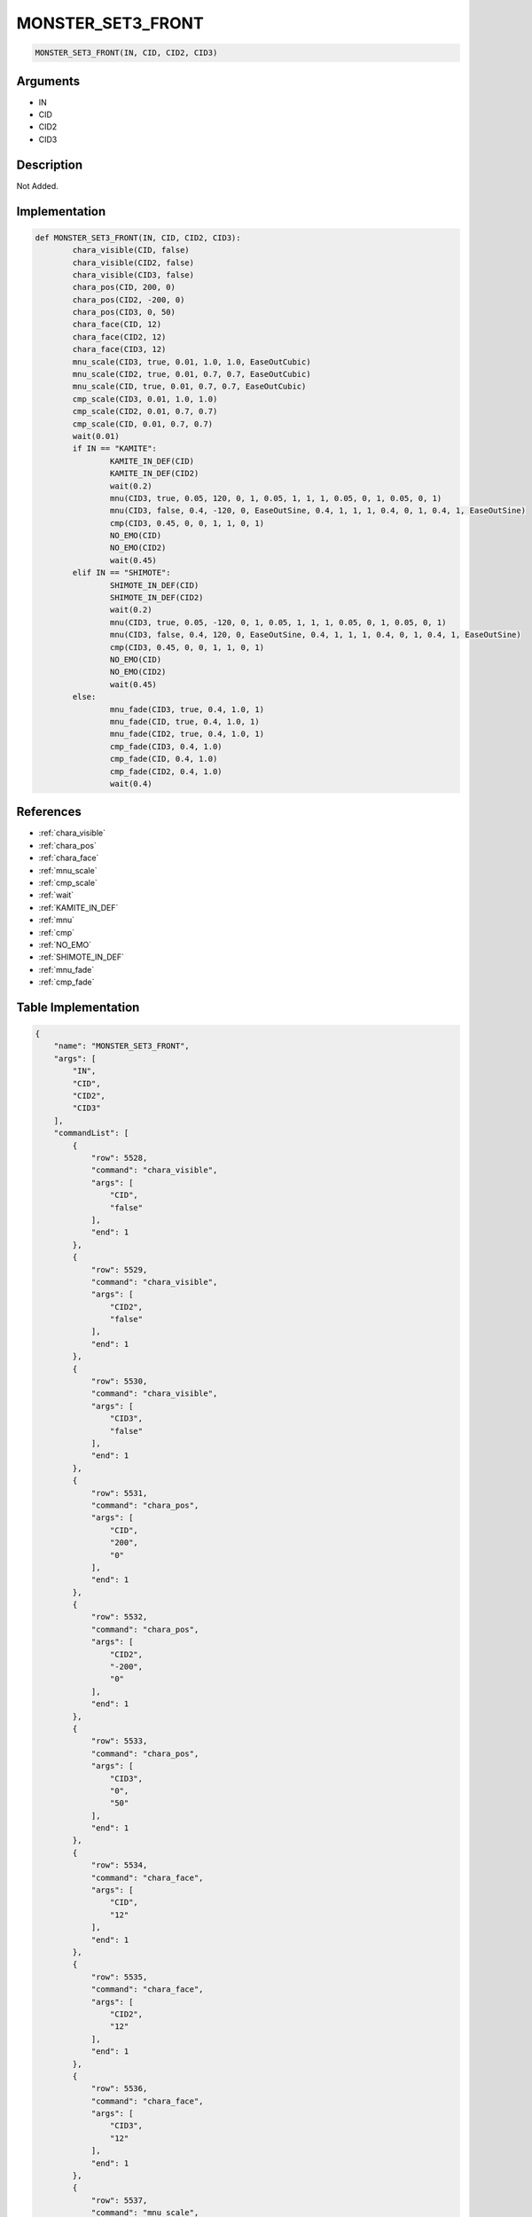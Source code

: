 .. _MONSTER_SET3_FRONT:

MONSTER_SET3_FRONT
========================

.. code-block:: text

	MONSTER_SET3_FRONT(IN, CID, CID2, CID3)


Arguments
------------

* IN
* CID
* CID2
* CID3

Description
-------------

Not Added.

Implementation
-------------

.. code-block:: python

	def MONSTER_SET3_FRONT(IN, CID, CID2, CID3):
		chara_visible(CID, false)
		chara_visible(CID2, false)
		chara_visible(CID3, false)
		chara_pos(CID, 200, 0)
		chara_pos(CID2, -200, 0)
		chara_pos(CID3, 0, 50)
		chara_face(CID, 12)
		chara_face(CID2, 12)
		chara_face(CID3, 12)
		mnu_scale(CID3, true, 0.01, 1.0, 1.0, EaseOutCubic)
		mnu_scale(CID2, true, 0.01, 0.7, 0.7, EaseOutCubic)
		mnu_scale(CID, true, 0.01, 0.7, 0.7, EaseOutCubic)
		cmp_scale(CID3, 0.01, 1.0, 1.0)
		cmp_scale(CID2, 0.01, 0.7, 0.7)
		cmp_scale(CID, 0.01, 0.7, 0.7)
		wait(0.01)
		if IN == "KAMITE":
			KAMITE_IN_DEF(CID)
			KAMITE_IN_DEF(CID2)
			wait(0.2)
			mnu(CID3, true, 0.05, 120, 0, 1, 0.05, 1, 1, 1, 0.05, 0, 1, 0.05, 0, 1)
			mnu(CID3, false, 0.4, -120, 0, EaseOutSine, 0.4, 1, 1, 1, 0.4, 0, 1, 0.4, 1, EaseOutSine)
			cmp(CID3, 0.45, 0, 0, 1, 1, 0, 1)
			NO_EMO(CID)
			NO_EMO(CID2)
			wait(0.45)
		elif IN == "SHIMOTE":
			SHIMOTE_IN_DEF(CID)
			SHIMOTE_IN_DEF(CID2)
			wait(0.2)
			mnu(CID3, true, 0.05, -120, 0, 1, 0.05, 1, 1, 1, 0.05, 0, 1, 0.05, 0, 1)
			mnu(CID3, false, 0.4, 120, 0, EaseOutSine, 0.4, 1, 1, 1, 0.4, 0, 1, 0.4, 1, EaseOutSine)
			cmp(CID3, 0.45, 0, 0, 1, 1, 0, 1)
			NO_EMO(CID)
			NO_EMO(CID2)
			wait(0.45)
		else:
			mnu_fade(CID3, true, 0.4, 1.0, 1)
			mnu_fade(CID, true, 0.4, 1.0, 1)
			mnu_fade(CID2, true, 0.4, 1.0, 1)
			cmp_fade(CID3, 0.4, 1.0)
			cmp_fade(CID, 0.4, 1.0)
			cmp_fade(CID2, 0.4, 1.0)
			wait(0.4)

References
-------------
* :ref:`chara_visible`
* :ref:`chara_pos`
* :ref:`chara_face`
* :ref:`mnu_scale`
* :ref:`cmp_scale`
* :ref:`wait`
* :ref:`KAMITE_IN_DEF`
* :ref:`mnu`
* :ref:`cmp`
* :ref:`NO_EMO`
* :ref:`SHIMOTE_IN_DEF`
* :ref:`mnu_fade`
* :ref:`cmp_fade`

Table Implementation
-------------

.. code-block:: json

	{
	    "name": "MONSTER_SET3_FRONT",
	    "args": [
	        "IN",
	        "CID",
	        "CID2",
	        "CID3"
	    ],
	    "commandList": [
	        {
	            "row": 5528,
	            "command": "chara_visible",
	            "args": [
	                "CID",
	                "false"
	            ],
	            "end": 1
	        },
	        {
	            "row": 5529,
	            "command": "chara_visible",
	            "args": [
	                "CID2",
	                "false"
	            ],
	            "end": 1
	        },
	        {
	            "row": 5530,
	            "command": "chara_visible",
	            "args": [
	                "CID3",
	                "false"
	            ],
	            "end": 1
	        },
	        {
	            "row": 5531,
	            "command": "chara_pos",
	            "args": [
	                "CID",
	                "200",
	                "0"
	            ],
	            "end": 1
	        },
	        {
	            "row": 5532,
	            "command": "chara_pos",
	            "args": [
	                "CID2",
	                "-200",
	                "0"
	            ],
	            "end": 1
	        },
	        {
	            "row": 5533,
	            "command": "chara_pos",
	            "args": [
	                "CID3",
	                "0",
	                "50"
	            ],
	            "end": 1
	        },
	        {
	            "row": 5534,
	            "command": "chara_face",
	            "args": [
	                "CID",
	                "12"
	            ],
	            "end": 1
	        },
	        {
	            "row": 5535,
	            "command": "chara_face",
	            "args": [
	                "CID2",
	                "12"
	            ],
	            "end": 1
	        },
	        {
	            "row": 5536,
	            "command": "chara_face",
	            "args": [
	                "CID3",
	                "12"
	            ],
	            "end": 1
	        },
	        {
	            "row": 5537,
	            "command": "mnu_scale",
	            "args": [
	                "CID3",
	                "true",
	                "0.01",
	                "1.0",
	                "1.0",
	                "EaseOutCubic"
	            ],
	            "end": 1
	        },
	        {
	            "row": 5538,
	            "command": "mnu_scale",
	            "args": [
	                "CID2",
	                "true",
	                "0.01",
	                "0.7",
	                "0.7",
	                "EaseOutCubic"
	            ],
	            "end": 1
	        },
	        {
	            "row": 5539,
	            "command": "mnu_scale",
	            "args": [
	                "CID",
	                "true",
	                "0.01",
	                "0.7",
	                "0.7",
	                "EaseOutCubic"
	            ],
	            "end": 1
	        },
	        {
	            "row": 5540,
	            "command": "cmp_scale",
	            "args": [
	                "CID3",
	                "0.01",
	                "1.0",
	                "1.0"
	            ],
	            "end": 1
	        },
	        {
	            "row": 5541,
	            "command": "cmp_scale",
	            "args": [
	                "CID2",
	                "0.01",
	                "0.7",
	                "0.7"
	            ],
	            "end": 1
	        },
	        {
	            "row": 5542,
	            "command": "cmp_scale",
	            "args": [
	                "CID",
	                "0.01",
	                "0.7",
	                "0.7"
	            ],
	            "end": 1
	        },
	        {
	            "row": 5543,
	            "command": "wait",
	            "args": [
	                "0.01"
	            ],
	            "end": 1
	        },
	        {
	            "row": 5544,
	            "command": "if",
	            "args": [
	                "IN",
	                "KAMITE"
	            ],
	            "end": 1
	        },
	        {
	            "row": 5545,
	            "command": "KAMITE_IN_DEF",
	            "args": [
	                "CID"
	            ],
	            "end": 1
	        },
	        {
	            "row": 5546,
	            "command": "KAMITE_IN_DEF",
	            "args": [
	                "CID2"
	            ],
	            "end": 1
	        },
	        {
	            "row": 5547,
	            "command": "wait",
	            "args": [
	                "0.2"
	            ],
	            "end": 1
	        },
	        {
	            "row": 5548,
	            "command": "mnu",
	            "args": [
	                "CID3",
	                "true",
	                "0.05",
	                "120",
	                "0",
	                "1",
	                "0.05",
	                "1",
	                "1",
	                "1",
	                "0.05",
	                "0",
	                "1",
	                "0.05",
	                "0",
	                "1"
	            ],
	            "end": 1
	        },
	        {
	            "row": 5549,
	            "command": "mnu",
	            "args": [
	                "CID3",
	                "false",
	                "0.4",
	                "-120",
	                "0",
	                "EaseOutSine",
	                "0.4",
	                "1",
	                "1",
	                "1",
	                "0.4",
	                "0",
	                "1",
	                "0.4",
	                "1",
	                "EaseOutSine"
	            ],
	            "end": 1
	        },
	        {
	            "row": 5550,
	            "command": "cmp",
	            "args": [
	                "CID3",
	                "0.45",
	                "0",
	                "0",
	                "1",
	                "1",
	                "0",
	                "1"
	            ],
	            "end": 1
	        },
	        {
	            "row": 5551,
	            "command": "NO_EMO",
	            "args": [
	                "CID"
	            ],
	            "end": 1
	        },
	        {
	            "row": 5552,
	            "command": "NO_EMO",
	            "args": [
	                "CID2"
	            ],
	            "end": 1
	        },
	        {
	            "row": 5553,
	            "command": "wait",
	            "args": [
	                "0.45"
	            ],
	            "end": 1
	        },
	        {
	            "row": 5554,
	            "command": "elif",
	            "args": [
	                "IN",
	                "SHIMOTE"
	            ],
	            "end": 1
	        },
	        {
	            "row": 5555,
	            "command": "SHIMOTE_IN_DEF",
	            "args": [
	                "CID"
	            ],
	            "end": 1
	        },
	        {
	            "row": 5556,
	            "command": "SHIMOTE_IN_DEF",
	            "args": [
	                "CID2"
	            ],
	            "end": 1
	        },
	        {
	            "row": 5557,
	            "command": "wait",
	            "args": [
	                "0.2"
	            ],
	            "end": 1
	        },
	        {
	            "row": 5558,
	            "command": "mnu",
	            "args": [
	                "CID3",
	                "true",
	                "0.05",
	                "-120",
	                "0",
	                "1",
	                "0.05",
	                "1",
	                "1",
	                "1",
	                "0.05",
	                "0",
	                "1",
	                "0.05",
	                "0",
	                "1"
	            ],
	            "end": 1
	        },
	        {
	            "row": 5559,
	            "command": "mnu",
	            "args": [
	                "CID3",
	                "false",
	                "0.4",
	                "120",
	                "0",
	                "EaseOutSine",
	                "0.4",
	                "1",
	                "1",
	                "1",
	                "0.4",
	                "0",
	                "1",
	                "0.4",
	                "1",
	                "EaseOutSine"
	            ],
	            "end": 1
	        },
	        {
	            "row": 5560,
	            "command": "cmp",
	            "args": [
	                "CID3",
	                "0.45",
	                "0",
	                "0",
	                "1",
	                "1",
	                "0",
	                "1"
	            ],
	            "end": 1
	        },
	        {
	            "row": 5561,
	            "command": "NO_EMO",
	            "args": [
	                "CID"
	            ],
	            "end": 1
	        },
	        {
	            "row": 5562,
	            "command": "NO_EMO",
	            "args": [
	                "CID2"
	            ],
	            "end": 1
	        },
	        {
	            "row": 5563,
	            "command": "wait",
	            "args": [
	                "0.45"
	            ],
	            "end": 1
	        },
	        {
	            "row": 5564,
	            "command": "else",
	            "args": [],
	            "end": 1
	        },
	        {
	            "row": 5565,
	            "command": "mnu_fade",
	            "args": [
	                "CID3",
	                "true",
	                "0.4",
	                "1.0",
	                "1"
	            ],
	            "end": 1
	        },
	        {
	            "row": 5566,
	            "command": "mnu_fade",
	            "args": [
	                "CID",
	                "true",
	                "0.4",
	                "1.0",
	                "1"
	            ],
	            "end": 1
	        },
	        {
	            "row": 5567,
	            "command": "mnu_fade",
	            "args": [
	                "CID2",
	                "true",
	                "0.4",
	                "1.0",
	                "1"
	            ],
	            "end": 1
	        },
	        {
	            "row": 5568,
	            "command": "cmp_fade",
	            "args": [
	                "CID3",
	                "0.4",
	                "1.0"
	            ],
	            "end": 1
	        },
	        {
	            "row": 5569,
	            "command": "cmp_fade",
	            "args": [
	                "CID",
	                "0.4",
	                "1.0"
	            ],
	            "end": 1
	        },
	        {
	            "row": 5570,
	            "command": "cmp_fade",
	            "args": [
	                "CID2",
	                "0.4",
	                "1.0"
	            ],
	            "end": 1
	        },
	        {
	            "row": 5571,
	            "command": "wait",
	            "args": [
	                "0.4"
	            ],
	            "end": 1
	        },
	        {
	            "row": 5572,
	            "command": "endif",
	            "args": [],
	            "end": 1
	        }
	    ]
	}

Sample
-------------

.. code-block:: json

	{}
